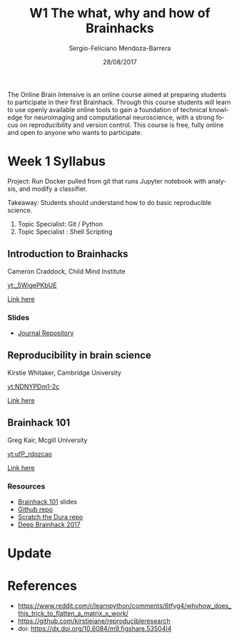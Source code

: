 #+TITLE:         W1 The what, why and how of Brainhacks
#+AUTHOR:        Sergio-Feliciano Mendoza-Barrera
#+DRAWERS:       sfmb
#+EMAIL:         s.f.m@ieee.org
#+DATE:          28/08/2017
#+DESCRIPTION:   The Online Brain Intensive is an online course aimed at preparing students to participate in their first Brainhack.
#+KEYWORDS:      R, data science, emacs, ESS, org-mode, deep learning, python
#+LANGUAGE:      en
#+OPTIONS:       H:10 num:t toc:nil \n:nil @:t ::t |:t ^:{} -:t f:t *:t <:t d:HIDDEN
#+OPTIONS:       TeX:t LaTeX:t skip:nil d:nil todo:t pri:nil tags:not-in-toc
#+OPTIONS:       LaTeX:dvipng
#+INFOJS_OPT:    view:nil toc:nil ltoc:t mouse:underline buttons:0 path:http://orgmode.org/org-info.js
#+EXPORT_SELECT_TAGS: export
#+EXPORT_EXCLUDE_TAGS: noexport
#+LINK_UP:
#+LINK_HOME:
#+XSLT:
#+STYLE: <link rel="stylesheet" type="text/css" href="dft.css"/>

#+LaTeX_CLASS: IEEEtran
#+LATEX_CLASS_OPTIONS: [letterpaper, 9pt, onecolumn, twoside, technote, final]
#+LATEX_HEADER: \usepackage[USenglish]{babel}
#+LATEX_HEADER: \hyphenation{do-cu-ment}
#+LATEX_HEADER: \usepackage{minted}
#+LATEX_HEADER: \usepackage{makeidx}
#+LATEX_HEADER: \usepackage[T1]{fontenc}
#+LATEX_HEADER: \usepackage[ttdefault=true]{AnonymousPro}
#+LATEX_HEADER: \renewcommand*\familydefault{\ttdefault} %% Only if the base font of the document is to be typewriter style
#+LATEX_HEADER: \usepackage[libertine,bigdelims]{newtxmath}
#+LATEX_HEADER: \usepackage[cal=boondoxo,bb=boondox,frak=boondox]{mathalfa}
#+LATEX_HEADER: \useosf % change normal text to use proportional oldstyle figures

#+LATEX_HEADER: \markboth{W1 The what, why and how of Brainhacks}%
#+LATEX_HEADER: {Sergio-Feliciano Mendoza-Barrera}

#+LATEX_HEADER: \newcommand{\degC}{$^\circ$C{}}

#+STYLE: <script type="text/javascript" src="http://cdn.mathjax.org/mathjax/latest/MathJax.js?config=TeX-AMS-MML_HTMLorMML"> </script>

#+ATTR_HTML: width="500px"

# -*- mode: org; -*-
#+OPTIONS:   toc:2

#+HTML_HEAD: <link rel="stylesheet" type="text/css" href="http://www.pirilampo.org/styles/readtheorg/css/htmlize.css"/>
#+HTML_HEAD: <link rel="stylesheet" type="text/css" href="http://www.pirilampo.org/styles/readtheorg/css/readtheorg.css"/>

#+HTML_HEAD: <script src="https://ajax.googleapis.com/ajax/libs/jquery/2.1.3/jquery.min.js"></script>
#+HTML_HEAD: <script src="https://maxcdn.bootstrapcdn.com/bootstrap/3.3.4/js/bootstrap.min.js"></script>
#+HTML_HEAD: <script type="text/javascript" src="http://www.pirilampo.org/styles/lib/js/jquery.stickytableheaders.js"></script>
#+HTML_HEAD: <script type="text/javascript" src="http://www.pirilampo.org/styles/readtheorg/js/readtheorg.js"></script>

#+BEGIN_ABSTRACT
The Online Brain Intensive is an online course aimed at preparing
students to participate in their first Brainhack.  Through this course
students will learn to use openly available online tools to gain a
foundation of technical knowledge for neuroimaging and computational
neuroscience, with a strong focus on reproducibility and version
control.  This course is free, fully online and open to anyone who
wants to participate.
#+END_ABSTRACT

* Week 1 Syllabus

Project: Run Docker pulled from git that runs Jupyter notebook with
analysis, and modify a classifier.

Takeaway: Students should understand how to do basic reproducible
science.

1. Topic Specialist: Git / Python
2. Topic Specialist : Shell Scripting


** Introduction to Brainhacks

Cameron Craddock, Child Mind Institute

[[yt:_5WigePKbUE]]

[[https://youtu.be/_5WigePKbUE][Link here]]

*** Slides

[[../graphs/S1T1-WhatIsBrainHack.png]]

[[../graphs/S1T1-WhatHappens.png]]

[[../graphs/S1T1-Hackathon.png]]

[[../graphs/S1T1-Hackathon2.png]]

[[../graphs/S1T1-Hackathon3.png]]

[[../graphs/S1T1-Hackathon4.png]]

[[../graphs/S1T1-Hackathon5.png]]

[[../graphs/S1T1-Hackathon6.png]]

[[../graphs/S1T1-Hackathon7.png]]

[[../graphs/S1T1-Hackathon8.png]]

[[../graphs/S1T1-Hackathon8.png]]

[[../graphs/S1T1-Hackathon9.png]]

- [[http://gigascience.biomedcentral.com/articles/10.1186/s13742-016-0147-0][Journal Repository]]

[[../graphs/S1T1-Hackathon10.png]]

[[../graphs/S1T1-Hackathon11.png]]

[[../graphs/S1T1-Hackathon12.png]]

** Reproducibility in brain science

Kirstie Whitaker, Cambridge University

[[yt:NDNYPDm1-2c]]

[[https://youtu.be/NDNYPDm1-2c][Link here]]



** Brainhack 101

Greg Kair, Mcgill University

[[yt:ufP_rdozcao]]

[[https://youtu.be/ufP_rdozcao][Link here]]

*** Resources

- [[https://brainhack101.github.io/#/title][Brainhack 101]] slides
- [[https://github.com/brainhack101][Github repo]]
- [[https://github.com/brainhack101/scratch-the-dura][Scratch the Dura repo]]
- [[https://brainhack101.github.io/deepbrainhack2017/][Deep Brainhack 2017]]

* Update

#+begin_src julia :session :results output :exports all
  println(":: Update! ::")
#+end_src

#+RESULTS:
: :: Update! ::

* References

- https://www.reddit.com/r/learnpython/comments/6tfyg4/whyhow_does_this_trick_to_flatten_a_matrix_x_work/
- https://github.com/kirstiejane/reproducibleresearch
- doi: https://dx.doi.org/10.6084/m9.figshare.53504I4

